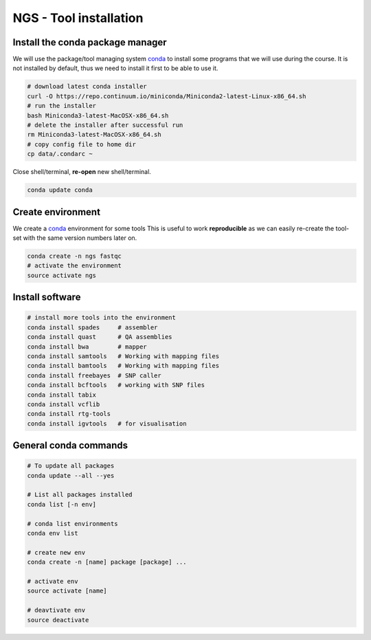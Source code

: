 NGS - Tool installation
=======================

Install the conda package manager
---------------------------------

We will use the package/tool managing system
`conda <http://conda.pydata.org/miniconda.html>`__ to install some
programs that we will use during the course. It is not installed by
default, thus we need to install it first to be able to use it.

.. code:: bash

    # download latest conda installer
    curl -O https://repo.continuum.io/miniconda/Miniconda2-latest-Linux-x86_64.sh
    # run the installer
    bash Miniconda3-latest-MacOSX-x86_64.sh
    # delete the installer after successful run
    rm Miniconda3-latest-MacOSX-x86_64.sh
    # copy config file to home dir
    cp data/.condarc ~

Close shell/terminal, **re-open** new shell/terminal.

.. code:: bash

    conda update conda

Create environment
------------------

We create a `conda <http://conda.pydata.org/miniconda.html>`__
environment for some tools This is useful to work **reproducible** as we
can easily re-create the tool-set with the same version numbers later
on.

.. code:: bash

    conda create -n ngs fastqc
    # activate the environment
    source activate ngs


Install software
----------------

.. code:: bash
          
    # install more tools into the environment
    conda install spades     # assembler
    conda install quast      # QA assemblies
    conda install bwa        # mapper
    conda install samtools   # Working with mapping files
    conda install bamtools   # Working with mapping files
    conda install freebayes  # SNP caller
    conda install bcftools   # working with SNP files
    conda install tabix
    conda install vcflib
    conda install rtg-tools
    conda install igvtools   # for visualisation

General conda commands
----------------------

.. code:: bash

    # To update all packages
    conda update --all --yes

    # List all packages installed
    conda list [-n env]

    # conda list environments
    conda env list

    # create new env
    conda create -n [name] package [package] ...

    # activate env
    source activate [name]

    # deavtivate env
    source deactivate

